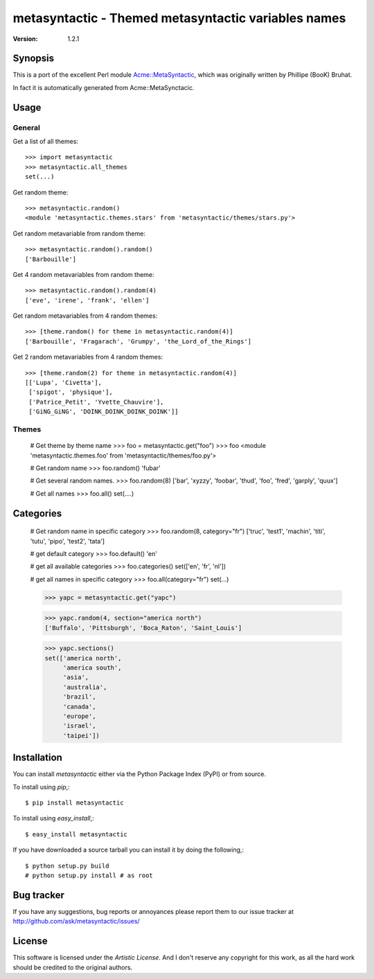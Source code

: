 ######################################################
 metasyntactic - Themed metasyntactic variables names
######################################################

:Version: 1.2.1

Synopsis
========

This is a port of the excellent Perl module `Acme::MetaSyntactic`_,
which was originally written by Phillipe (BooK) Bruhat.

In fact it is automatically generated from Acme::MetaSynctacic.

.. _`Acme::MetaSyntactic`:
    http://search.cpan.org/dist/Acme-MetaSyntactic/lib/Acme/MetaSyntactic.pm

Usage
=====

General
-------

Get a list of all themes::

    >>> import metasyntactic
    >>> metasyntactic.all_themes
    set(...)


Get random theme::

    >>> metasyntactic.random()
    <module 'metasyntactic.themes.stars' from 'metasyntactic/themes/stars.py'>


Get random metavariable from random theme::

    >>> metasyntactic.random().random()
    ['Barbouille']

Get 4 random metavariables from random theme::

    >>> metasyntactic.random().random(4)
    ['eve', 'irene', 'frank', 'ellen']

Get random metavariables from 4 random themes::

    >>> [theme.random() for theme in metasyntactic.random(4)]
    ['Barbouille', 'Fragarach', 'Grumpy', 'the_Lord_of_the_Rings']

Get 2 random metavariables from 4 random themes::

    >>> [theme.random(2) for theme in metasyntactic.random(4)]
    [['Lupa', 'Civetta'],
     ['spigot', 'physique'],
     ['Patrice_Petit', 'Yvette_Chauvire'],
     ['GiNG_GiNG', 'DOINK_DOINK_DOINK_DOINK']]

Themes
------

    # Get theme by theme name
    >>> foo = metasyntactic.get("foo")
    >>> foo
    <module 'metasyntactic.themes.foo' from 'metasyntactic/themes/foo.py'>

    # Get random name
    >>> foo.random()
    'fubar'

    # Get several random names.
    >>> foo.random(8)
    ['bar', 'xyzzy', 'foobar', 'thud', 'foo', 'fred', 'garply', 'quux']

    # Get all names
    >>> foo.all()
    set(....)


Categories
==========

    # Get random name in specific category
    >>> foo.random(8, category="fr")
    ['truc', 'test1', 'machin', 'titi', 'tutu', 'pipo', 'test2', 'tata']

    # get default category
    >>> foo.default()
    'en'

    # get all available categories
    >>> foo.categories()
    set(['en', 'fr', 'nl'])

    # get all names in specific category
    >>> foo.all(category="fr")
    set(...)

    >>> yapc = metasyntactic.get("yapc")

    >>> yapc.random(4, section="america north")
    ['Buffalo', 'Pittsburgh', 'Boca_Raton', 'Saint_Louis']

    >>> yapc.sections()
    set(['america north',
         'america south',
         'asia',
         'australia',
         'brazil',
         'canada',
         'europe',
         'israel',
         'taipei'])


Installation
============

You can install `metasyntactic` either via the Python Package Index (PyPI)
or from source.

To install using `pip`,::

    $ pip install metasyntactic

To install using `easy_install`,::

    $ easy_install metasyntactic

If you have downloaded a source tarball you can install it
by doing the following,::

    $ python setup.py build
    # python setup.py install # as root


Bug tracker
===========

If you have any suggestions, bug reports or annoyances please report them
to our issue tracker at http://github.com/ask/metasyntactic/issues/

License
=======

This software is licensed under the `Artistic License`.
And I don't reserve any copyright for this work, as all the hard work
should be credited to the original authors.
